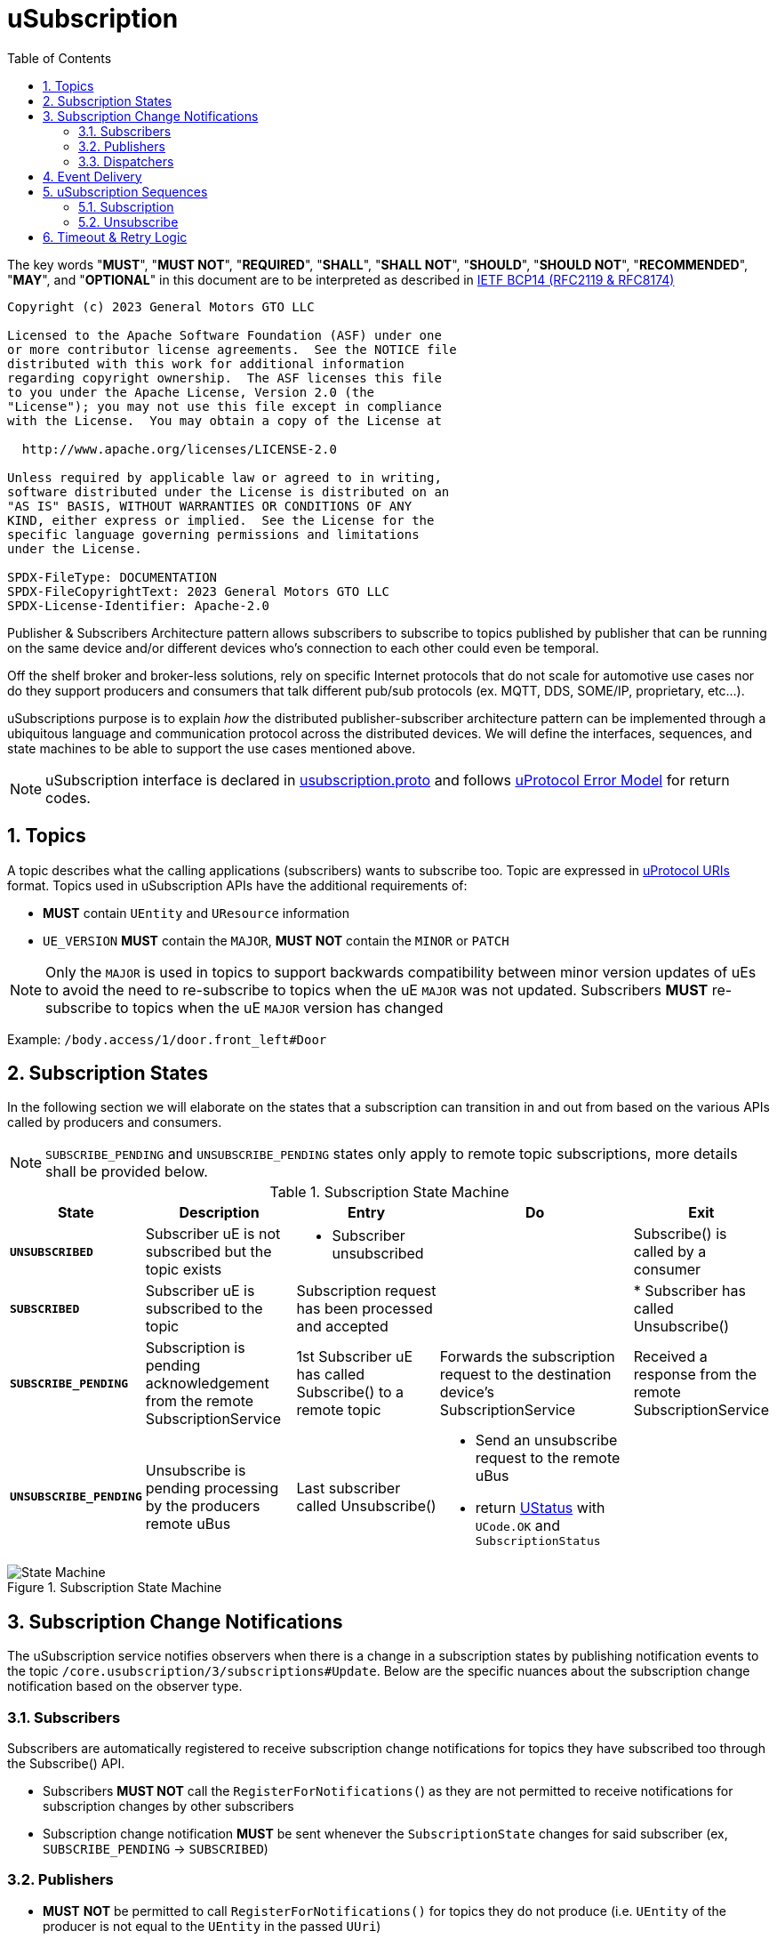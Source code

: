 = uSubscription
:toc:
:sectnums:

The key words "*MUST*", "*MUST NOT*", "*REQUIRED*", "*SHALL*", "*SHALL NOT*", "*SHOULD*", "*SHOULD NOT*", "*RECOMMENDED*", "*MAY*", and "*OPTIONAL*" in this document are to be interpreted as described in https://www.rfc-editor.org/info/bcp14[IETF BCP14 (RFC2119 & RFC8174)]

----
Copyright (c) 2023 General Motors GTO LLC

Licensed to the Apache Software Foundation (ASF) under one
or more contributor license agreements.  See the NOTICE file
distributed with this work for additional information
regarding copyright ownership.  The ASF licenses this file
to you under the Apache License, Version 2.0 (the
"License"); you may not use this file except in compliance
with the License.  You may obtain a copy of the License at

  http://www.apache.org/licenses/LICENSE-2.0

Unless required by applicable law or agreed to in writing,
software distributed under the License is distributed on an
"AS IS" BASIS, WITHOUT WARRANTIES OR CONDITIONS OF ANY
KIND, either express or implied.  See the License for the
specific language governing permissions and limitations
under the License.

SPDX-FileType: DOCUMENTATION
SPDX-FileCopyrightText: 2023 General Motors GTO LLC
SPDX-License-Identifier: Apache-2.0
----


Publisher & Subscribers Architecture pattern allows subscribers to subscribe to topics published by publisher that can be running on the same device and/or different devices who's connection to each other could even be temporal. 

Off the shelf broker and broker-less solutions, rely on specific Internet protocols that do not scale for automotive use cases nor do they support producers and consumers that talk different pub/sub protocols (ex. MQTT, DDS, SOME/IP, proprietary, etc...).

uSubscriptions purpose is to explain _how_ the distributed publisher-subscriber architecture pattern can be implemented through a ubiquitous language and communication protocol across the distributed devices. We will define the interfaces, sequences, and state machines to be able to support the use cases mentioned above.


NOTE: uSubscription interface is declared in link:../../../up-core-api/uprotocol/core/usubscription/v3/usubscription.proto[usubscription.proto] and follows link:../../../basics/error_model.adoc[uProtocol Error Model] for return codes.


== Topics

A topic describes what the calling applications (subscribers) wants to subscribe too. Topic are expressed in link:../../../basics/README.adoc#_uprotocol_uri[uProtocol URIs] format. Topics used in uSubscription APIs have the additional requirements of:

* *MUST* contain `UEntity` and `UResource` information
* `UE_VERSION` *MUST* contain the `MAJOR`, *MUST NOT* contain the `MINOR` or `PATCH`

NOTE: Only the `MAJOR` is used in topics to support backwards compatibility between minor version updates of uEs to avoid the need to re-subscribe to topics when the uE `MAJOR` was not updated.  Subscribers *MUST* re-subscribe to topics when the uE `MAJOR` version has changed

Example: `/body.access/1/door.front_left#Door`


== Subscription States

In the following section we will elaborate on the states that a subscription can transition in and out from based on the various APIs called by producers and consumers. 

NOTE: `SUBSCRIBE_PENDING` and `UNSUBSCRIBE_PENDING` states only apply to remote topic subscriptions, more details shall be provided below.

.Subscription State Machine
[width="100%",cols="17%,20%,19%,26%,18%",options="header",]
|===
|State |Description |Entry |Do |Exit

| `*UNSUBSCRIBED*`
|Subscriber uE is not subscribed but the topic exists
a|* Subscriber unsubscribed
|
|Subscribe() is called by a consumer

| `*SUBSCRIBED*`
|Subscriber uE is subscribed to the topic
|Subscription request has been processed and accepted
|
|* Subscriber has called Unsubscribe()

|`*SUBSCRIBE_PENDING*`
|Subscription is pending acknowledgement from the remote SubscriptionService
|1st Subscriber uE has called Subscribe() to a remote topic
|Forwards the subscription request to the destination device's SubscriptionService
|Received a response from the remote SubscriptionService

| `*UNSUBSCRIBE_PENDING*`
|Unsubscribe is pending processing by the producers remote uBus
|Last subscriber called Unsubscribe()
a|* Send an unsubscribe request to the remote uBus
* return link:../../../../up-core-api/uprotocol/ustatus.proto[UStatus] with `UCode.OK` and `SubscriptionStatus`
|
|===

.Subscription State Machine
image::subscription_sm.drawio.svg[State Machine]


== Subscription Change Notifications

The uSubscription service notifies observers when there is a change in a subscription states by publishing notification events to the topic `/core.usubscription/3/subscriptions#Update`.  Below are the specific nuances about the subscription change notification based on the observer type.

===  Subscribers

Subscribers are automatically registered to receive subscription change notifications for topics they have subscribed too through the Subscribe() API.

* Subscribers *MUST NOT* call the `RegisterForNotifications(`) as they are not permitted to receive notifications for subscription changes by other subscribers
* Subscription change notification *MUST* be sent whenever the `SubscriptionState` changes for said subscriber (ex, `SUBSCRIBE_PENDING` → `SUBSCRIBED`)

=== Publishers

* *MUST* *NOT* be permitted to call `RegisterForNotifications()` for topics they do not produce (i.e. `UEntity` of the producer is not equal to the `UEntity` in the passed `UUri`)
* Subscription change notifications *MUST* be sent for changes to `SubscriptionState` for any subscriber that is subscribed to the topic

=== Dispatchers

Dispatchers are also permitted to register for subscription change notifications to facilitate the multicasting of messages. The mechanics and requirements of the dispatcher and uSubscription communication are platform deployment specific. 

== Event Delivery

uSubscription service, also provides a means to notify subscribers of how they shall consume the published events though the  `EventDeliveryConfig` returned in the `SubscriptionResponse` message. For example if the subscriber has to consume from a different topic or from different message infrastructure, this message will store those delivery semantics.

NOTE: Delivery semantics (if any) are deployment specific and not covered in this specification

== uSubscription Sequences

In the following section, we will elaborate on the various subscription flows for local and remote topics. When a consumer subscribes to a remote topic, it is the responsibility of the Subscription Service to relay the subscription request to the remote Subscription Service as can be seen in the sequence diagrams below.

NOTE: Throughout this section we will use the sample topic `//Device1/uexample/1/resource#Event` to illustrate the various sequences. The above-mentioned topic will be replaced with `_topic_` in the diagrams



=== Subscription

Subscription flow will show how a subscriber can subscribe to the example topic when uApp is on the same device (local subscriptions) or remote device (remote subscriptions).

==== Within a uDevice

.Local Subscription Flow
image::local_subscribe.svg[Local Subscription Flow]

==== Between uDevices

.Remote Subscription Flow
image::remote_subscription.svg[Remote Subscription Flow]

* uSubscription *MUST* change the subscriber to itself (core.usubscription) when subscribing to remote topics, this allows the reverse flow (publication) to be properly multicasted to local subscribers by the local disaptcher (ex. uBus) when it queries the local uSubscription for a list of local subscribers 

=== Unsubscribe

==== Within a uDevice

.Local Unsubscribe Flow
image::unsub_local.svg[Unsubscribe Local Flow]

==== Between uDevices

.Remote Unsubscribe Flow
image::unsub_remote.svg[Unsubscribe Remote Flow]

* uSubscription *MUST* change the subscriber to itself (core.usubscription) when unsubscribing to remote topics 


== Timeout & Retry Logic

Subscribe (and unsubscribe) to remote topics are handled by RPC calls between uSubscription services running on the different devices. Given that devices are not always connected to each other, the onus is on uSubscription service to ensure that a command is received in time. Below are the common retry and timeout policies for USubscription service implementations to follow:   

* Remote requests *MUST* have a maximum timeout of 5 minutes
* All timed-out remote commands *MUST* be retied indefinitely until the business logic behind it no longer requires the command to be sent. (ex. the subscriber cals `Unsubscribe()` ) 
* Remote commands *MUST* be retried upon device to device connectivity (link up) and *MUST NOT* be tried when there is no device connectivity (link down)
